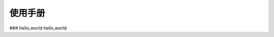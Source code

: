 ##############################################################
使用手册
##############################################################
###   hello,world
hello,world
